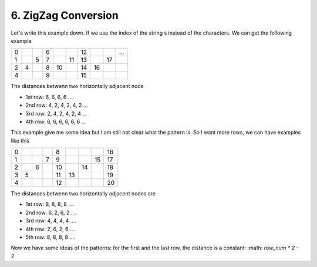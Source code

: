 6. ZigZag Conversion
========================

Let's write this example down. If we use the index of the string s instead of the characters. We can get the following example

+---+---+---+---+----+----+----+----+----+-----+
| 0 |   |   | 6 |    |    | 12 |    |    | ... |
+---+---+---+---+----+----+----+----+----+-----+
| 1 |   | 5 | 7 |    | 11 | 13 |    | 17 |     |
+---+---+---+---+----+----+----+----+----+-----+
| 2 | 4 |   | 8 | 10 |    | 14 | 16 |    |     |
+---+---+---+---+----+----+----+----+----+-----+
| 4 |   |   | 9 |    |    | 15 |    |    |     |
+---+---+---+---+----+----+----+----+----+-----+

The distances betwenn two horizontally adjacent node 

* 1st row: 6, 6, 6, 6 ....
* 2nd row: 4, 2, 4, 2, 4, 2 ...
* 3rd row: 2, 4, 2, 4, 2, 4 ...
* 4th row: 6, 6, 6, 6, 6, 6 ...

This example give me some idea but I am still not clear what the pattern is. So I want more rows, we can have examples like this

+---+---+---+---+----+----+----+----+----+
| 0 |   |   |   | 8  |    |    |    | 16 |
+---+---+---+---+----+----+----+----+----+
| 1 |   |   | 7 | 9  |    |    | 15 | 17 |
+---+---+---+---+----+----+----+----+----+
| 2 |   | 6 |   | 10 |    | 14 |    | 18 |
+---+---+---+---+----+----+----+----+----+
| 3 | 5 |   |   | 11 | 13 |    |    | 19 |
+---+---+---+---+----+----+----+----+----+
| 4 |   |   |   | 12 |    |    |    | 20 |
+---+---+---+---+----+----+----+----+----+

The distances betwenn two horizontally adjacent nodes are 

* 1st row: 8, 8, 8, 8 ....
* 2nd row: 6, 2, 6, 2 ....
* 3rd row: 4, 4, 4, 4 ....
* 4th row: 2, 6, 2, 6 ....
* 5th row: 8, 8, 8, 8 ....

Now we have some ideas of the patterns: for the first and the last row, the distance is a constant: :math: `row_num * 2 - 2`.
